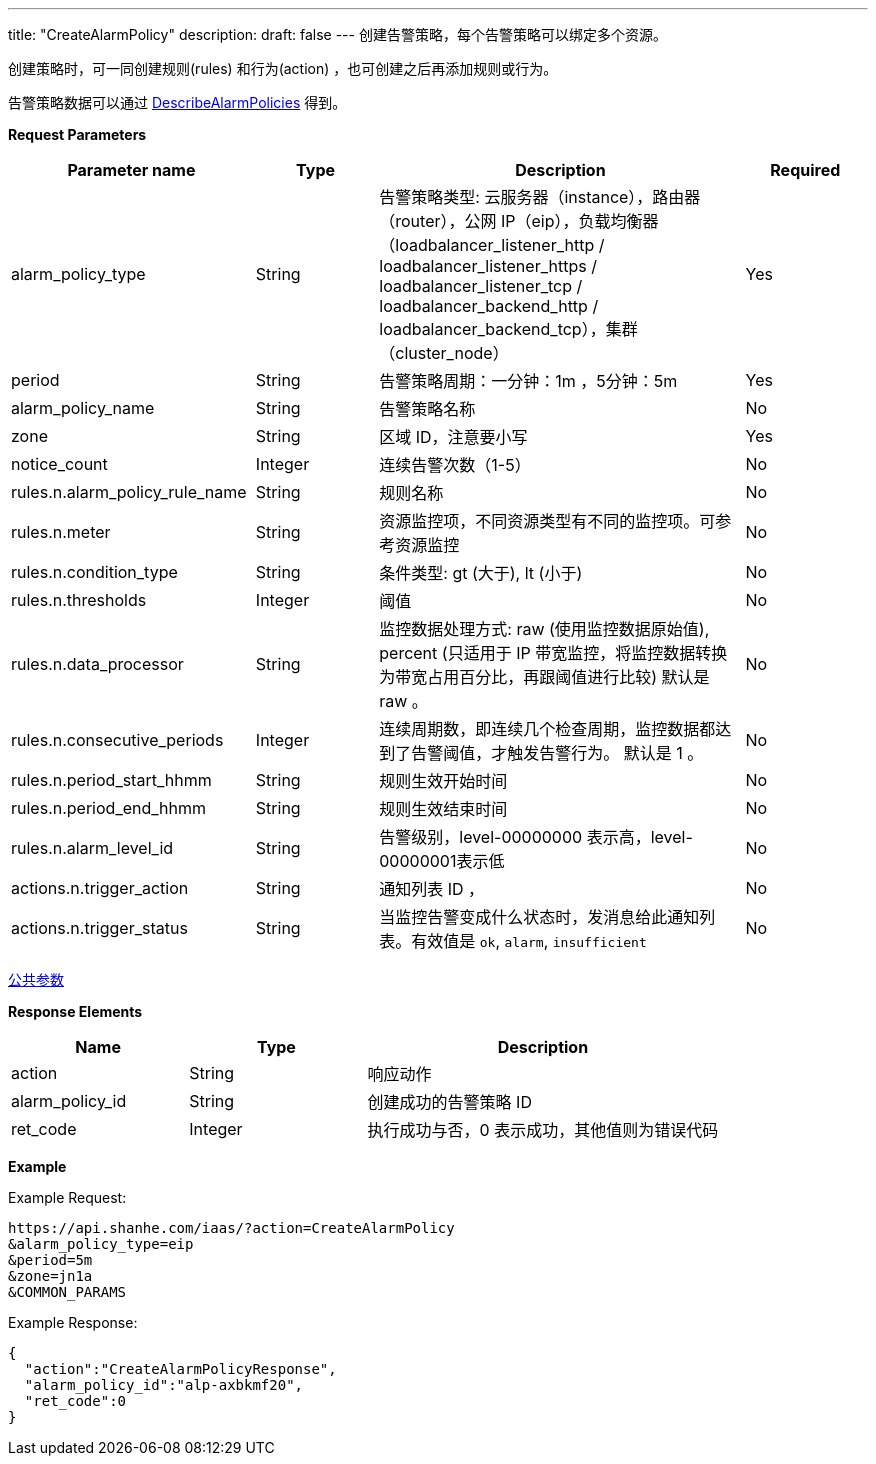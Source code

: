 ---
title: "CreateAlarmPolicy"
description: 
draft: false
---
创建告警策略，每个告警策略可以绑定多个资源。

创建策略时，可一同创建规则(rules) 和行为(action) ，也可创建之后再添加规则或行为。

告警策略数据可以通过 link:../describe_alarm_policies[DescribeAlarmPolicies] 得到。

*Request Parameters*

[option="header",cols="2,1,3,1"]
|===
| Parameter name | Type | Description | Required

| alarm_policy_type
| String
| 告警策略类型: 云服务器（instance），路由器（router），公网 IP（eip），负载均衡器（loadbalancer_listener_http / loadbalancer_listener_https / loadbalancer_listener_tcp / loadbalancer_backend_http / loadbalancer_backend_tcp），集群（cluster_node）
| Yes

| period
| String
| 告警策略周期：一分钟：1m ，5分钟：5m
| Yes

| alarm_policy_name
| String
| 告警策略名称
| No

| zone
| String
| 区域 ID，注意要小写
| Yes

| notice_count
| Integer
| 连续告警次数（1-5）
| No

| rules.n.alarm_policy_rule_name
| String
| 规则名称
| No

| rules.n.meter
| String
| 资源监控项，不同资源类型有不同的监控项。可参考资源监控
| No

| rules.n.condition_type
| String
| 条件类型: gt (大于), lt (小于)
| No

| rules.n.thresholds
| Integer
| 阈值
| No

| rules.n.data_processor
| String
| 监控数据处理方式: raw (使用监控数据原始值), percent (只适用于 IP 带宽监控，将监控数据转换为带宽占用百分比，再跟阈值进行比较) 默认是 raw 。
| No

| rules.n.consecutive_periods
| Integer
| 连续周期数，即连续几个检查周期，监控数据都达到了告警阈值，才触发告警行为。 默认是 1 。
| No

| rules.n.period_start_hhmm
| String
| 规则生效开始时间
| No

| rules.n.period_end_hhmm
| String
| 规则生效结束时间
| No

| rules.n.alarm_level_id
| String
| 告警级别，level-00000000 表示高，level-00000001表示低
| No

| actions.n.trigger_action
| String
| 通知列表 ID ，
| No

| actions.n.trigger_status
| String
| 当监控告警变成什么状态时，发消息给此通知列表。有效值是 `ok`, `alarm`, `insufficient`
| No
|===

link:../../../parameters/[公共参数]

*Response Elements*

[option="header",cols="1,1,2"]
|===
| Name | Type | Description

| action
| String
| 响应动作

| alarm_policy_id
| String
| 创建成功的告警策略 ID

| ret_code
| Integer
| 执行成功与否，0 表示成功，其他值则为错误代码
|===

*Example*

Example Request:

[,shell]
----
https://api.shanhe.com/iaas/?action=CreateAlarmPolicy
&alarm_policy_type=eip
&period=5m
&zone=jn1a
&COMMON_PARAMS
----

Example Response:

[,shell]
----
{
  "action":"CreateAlarmPolicyResponse",
  "alarm_policy_id":"alp-axbkmf20",
  "ret_code":0
}
----
